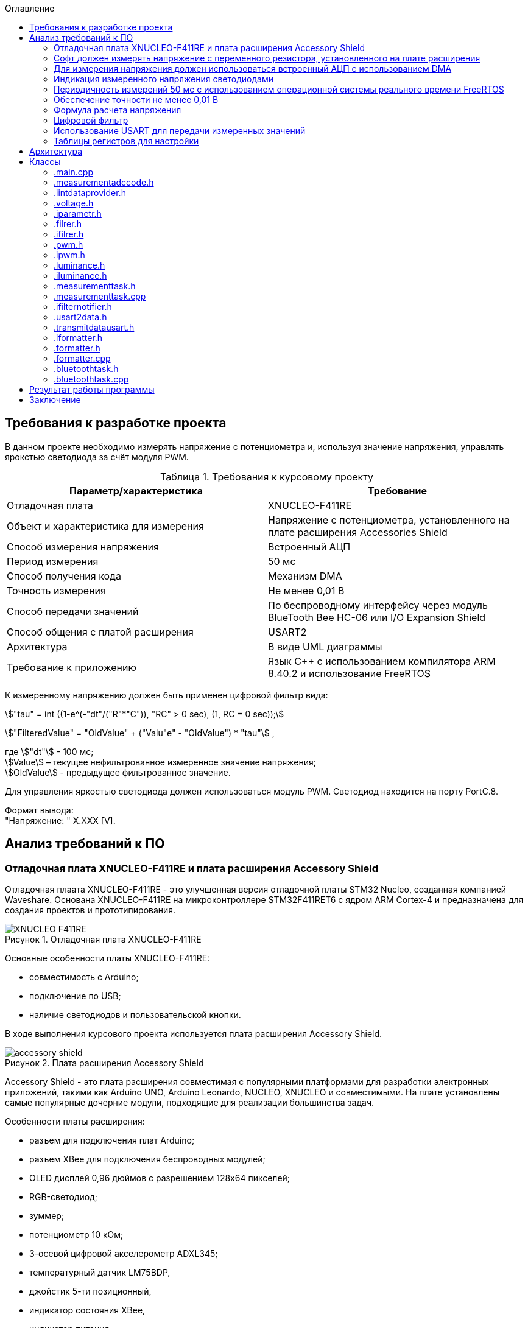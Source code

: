 :description: Курсовой проект
:toc:
:toc-title: Оглавление
:figure-caption: Рисунок
:table-caption: Таблица
:imagesdir: images
:important-caption: ВАЖНО!
:note-caption: ЗАМЕЧАНИЕ
:stem:

== Требования к разработке проекта

В данном проекте необходимо измерять напряжение с потенциометра и, используя значение напряжения, управлять ярокстью светодиода за счёт модуля PWM.

.Требования к курсовому проекту
|===
|Параметр/характеристика |Требование

|Отладочная плата
|XNUCLEO-F411RE

|Объект и характеристика для измерения
|Напряжение с потенциометра, установленного на плате расширения Accessories Shield

|Способ измерения напряжения
|Встроенный АЦП

|Период измерения
|50 мс

|Способ получения кода
|Механизм DMA

|Точность измерения
|Не менее 0,01 В

|Способ передачи значений
|По беспроводному интерфейсу через модуль BlueTooth Bee HC-06 или I/O Expansion Shield

|Способ общения с платой расширения
|USART2

|Архитектура
|В виде UML диаграммы

|Требование к приложению
|Язык C++ с использованием компилятора ARM 8.40.2 и использование FreeRTOS
|===

К измеренному напряжению должен быть применен цифровой фильтр вида:

stem:["tau" = int ((1-e^(-"dt"/("R"*"C")), "RC" > 0 sec), (1, RC = 0 sec));] 

stem:["FilteredValue" = "OldValue" + ("Valu"e" - "OldValue") * "tau"] ,


где stem:["dt"] - 100 мс; +
stem:[Value] – текущее нефильтрованное измеренное значение напряжения; +
stem:[OldValue] - предыдущее фильтрованное значение.

Для управления яркостью светодиода должен использоваться модуль PWM. Светодиод находится на порту PortC.8.

Формат вывода: +
"Напряжение: " X.XXX [V].

== Анализ требований к ПО

=== Отладочная плата XNUCLEO-F411RE и плата расширения Accessory Shield

Отладочная плаата XNUCLEO-F411RE - это улучшенная версия отладочной платы STM32 Nucleo, созданная компанией Waveshare. Основана XNUCLEO-F411RE на микроконтроллере STM32F411RET6 с ядром ARM Cortex-4 и предназначена для создания проектов и прототипирования. 

.Отладочная плата XNUCLEO-F411RE
image::XNUCLEO-F411RE.jpg[]

Основные особенности платы XNUCLEO-F411RE:

* совместимость с Arduino;
* подключение по USB;
* наличие светодиодов и пользовательской кнопки.

В ходе выполнения курсового проекта используется плата расширения Accessory Shield.

.Плата расширения Accessory Shield
image::accessory_shield.jpg[]

Accessory Shield - это плата расширения совместимая с популярными платформами для разработки электронных приложений, такими как Arduino UNO, Arduino Leonardo, NUCLEO, XNUCLEO и совместимыми. На плате установлены самые популярные дочерние модули, подходящие для реализации большинства задач.

Особенности платы расширения:

* разъем для подключения плат Arduino;
* разъем XBee для подключения беспроводных модулей;
* OLED дисплей 0,96 дюймов с разрешением 128x64 пикселей;
* RGB-светодиод;
* зуммер;
* потенциометр 10 кОм;
* 3-осевой цифровой акселерометр ADXL345;
* температурный датчик LM75BDP,
* джойстик 5-ти позиционный,
* индикатор состояния XBee,
* индикатор питания,
* кнопка сброса модулей XBee и Arduino,
* часы реального времени (RTC),
* держатель батареи CR1220 для RTC,
* драйвер RGB светодиода,
* джампер выбора режима Отладка/Связь.

=== Софт должен измерять напряжение с переменного резистора, установленного на плате расширения

Переменный резистор, установленный на плате расширения, согласно спецификации Waveshare, подключен к аналоговому входу микроконтроллера, пин *PA0*.

.Распиновка XNUCLEO-F411RE
image::xnucleo_spec.jpg[]

В плате расширения используется линейный потенциометр с тремя выводами:

* один крайний вывод подключен в питанию 3,3 В (стандартное напряжение питания);
* другой крайний вывод подключен к земле;
* центральный вывод выведен на аналоговый вход микроконтроллера (пин PA0).

Таким образом, при вращении ручки потенциометра напряжение на центральном выводе изменяется от 0 В до 3,3 В.

Поскольку напряжение - аналоговый сигнал, его нужно измерять с помощью аналого-цифрового преобразователя (АЦП).

=== Для измерения напряжения должен использоваться встроенный АЦП с использованием DMA

Микроконтроллер STM32F411RET6 оснащен 12-битным АЦП, поддерживающим 19 каналов и позволяющим имзерять сигналы из 16 внешних источников, 2 внутренних источников, а также канал VBAT (измерение напряжения на линии питания резервной батареи).

Аналого-цифровое преобразование каналов может осуществляться в следующих режимах:

* Single Mode (однократное преобразование) - для выбранного канала преобразование выполняется один раз и останавливается после завершения.
* Continuous Mode (непрерывное преобразование) - автоматическое повторение преобразования выбранного канала без необходимости повторного запуска.
* Scan Mode (режим сканирования) - АЦП выполняет преобразование для группы каналов, заданных в последовательности, по одному за раз. Этот режим не является самостоятельным, а комбинируется с Single или Continuous.
* Discontinuous Mode (Прерывистый режим) - улучшенный режим  сканирования. Разбивает последовательность каналов на подгруппы. АЦП выполняет преобразование заданного числа каналов за один цикл, затем останавливается до следующего триггера.

Поскольку, <<DMA, согласно требованиям к ПО>>, требуется использовать механизм DMA совместно с АЦП, следует использовать режим непрерывного преобразования. АЦП будет передавать считанные значения с помощью DMA автоматически по выбранному адресу, без использования ядра процессора.

Для того, чтобы настроить АЦП в режиме непрерывного преобразования, нужно:

. подать тактирование на порт, который будет использоваться для считывания данных с АЦП;
. настроить порт, подключенный к нужному каналу АЦП, на аналоговый вход;
. подать тактирование на АЦП;
. настроить разрешение АЦП;
. настроить режим преобразования (регистр ADC_CR2);
. выбрать нужный канал для измерения;
. настроить канал АЦП на необходимую частоту преобразования;
. включить АЦП;
. начать преобразование;
. дождаться флага готовности преобразования;
. считать преобразованное значение.

В <<table_ADC, данной таблице>> показаны настройки регистров, необходимых для включения АЦП в режиме непрерывного преобразования.

Счеты АЦП должны преобразовываться в напряжение по следующей формуле (для 12-битного АЦП): 

[%center]
[latexmath]
++++
V_{ADC} = \frac{ADC_{counts} \cdot V_{ref}}{4096},
++++

где latexmath:[ADC_{counts}] - текущие счеты АЦП; +
latexmath:[V_{ref} = 3,3 V] - опорное напряжение.

<<DMA, Согласно требованиям к ПО>>, для получения кода измерения должен использоваться механизм DMA. DMA - это режим обмена данными между периферией и основной памятью, в котором центральный процессор не участвует. Для работы с DMA в микроконтроллер встроены специальные контроллеры DMA.

На микроконтроллере STM32F411RET6 имеется 2 контроллера DMA, каждый из которых имеет 8 каналов, каждый канал имеет 8 потоков, которые подключаются к конкретному периферийному устройству. Если установлен бит DMA регистра ADC_CR2, то по окончании преобразования АЦП генерирует запрос DMA. Контроллер DMA получит этот запрос по внутренней линии связи между периферией и DMA. Затем контроллер DMA считывает данные с АЦП (записанные в регистр ADC_DR) и записывает их в указанный адрес памяти.

В спецификации к микроконтроллеру имеется таблица запросов DMA.

.Таблица запросов DMA
image::DMA_Requests_Tables.png[]

Согласно этой таблице, для того, чтобы генерировать запросы от АЦП, следует использовать контроллер DMA2, канал 0, потоки 0 или 4. В данной работе используется поток 0.

В <<table_DMA, данной таблице>> показана конфигурация регистров DMA для данного проекта.

Алгоритм настройки потока DMA представлен в пункте 9.3.17 в https://www.st.com/resource/en/reference_manual/rm0383-stm32f411xce-advanced-armbased-32bit-mcus-stmicroelectronics.pdf[Reference Manual] к STM32F411RET6.

=== Индикация измеренного напряжения светодиодами

Для управления яркостью светодиода в проекте используется модуль широтно-импульсной модуляции (ШИМ, PWM) на базе таймера TIM3 микроконтроллера STM32F411RET6. В соответствии с Datasheet - STM32F411xC был взят TIM3. ШИМ позволяет изменять яркость светодиода за счет регулировки скважности импульсов, подаваемых на порт PortC.8, к которому подключен светодиод. Значение яркости определяется измеренным напряжением с потенциометра, преобразованным в соответствующее значение для регистра сравнения TIM3_CCR3.

.Выбор таймера
image::TIM3_CH3.png[]

==== Принципы работы ШИМ
ШИМ в STM32F411RET6 реализуется с использованием таймеров, которые генерируют периодический сигнал с изменяемой шириной импульса. Таймер TIM3, используемый в проекте, работает в режиме ШИМ, где:

* Период сигнала задается значением регистра авто-перезагрузки TIM3_ARR.

* Ширина импульса определяется значением регистра сравнения TIM3_CCR3.

* Скважность (duty cycle) вычисляется как отношение значения TIM3_CCR3 к значению TIM3_ARR+1, умноженное на 100%.

Полная математическая модель, показывающую, как входное напряжение Vin управляет яркостью светодиода ( L ).

* Измерение напряжения с помощью АЦП

Входное напряжение latexmath:[V_{in}] с потенциометра преобразуется в цифровой код latexmath:[ADC_{code}] через АЦП. Процесс описывается уравнением:

[%center]
[latexmath]
++++
ADC_{\text{code}} = \left\lfloor \frac{V_{\text{in}}}{V_{\text{ref}}} \times 2^n \right\rfloor
++++

где latexmath:[V_{\text{ref}}=3.3 В] - опорное напряжение АЦП,; +
latexmath:[n=12] - разрядность АЦП (максимальное значение latexmath:[2^{12}=4096]).

Затем цифровой код преобразуется обратно в измеренное напряжениеlatexmath:[V_{meas}] с учетом калибровочных параметров:

[%center]
[latexmath]
++++
V_{\text{meas}} = k \cdot ADC_{\text{code}} + \text{offset}
++++

где latexmath:[k= 0.000806 В/единиц] и latexmath:[offset = 0 В] - коэффициенты, обеспечивающие точность измерений.


* Фильтрация данных:

Для сглаживания измеренного напряжения используется экспоненциальный фильтр нижних частот. В дискретной форме фильтр выражается разностным уравнением:

[%center]
[latexmath]
++++
V_{\text{filtered}}[k] = V_{\text{filtered}}[k-1] + \tau \cdot \left( V_{\text{meas}}[k] - V_{\text{filtered}}[k-1] \right)
++++

где latexmath:[V_{\text{filtered}}[k]] - отфильтрованное напряжение на шаге ( k ); +
latexmath:[V_{\text{meas}}[k]] - измеренное напряжение на шаге ( k ); +
latexmath:[\tau = 1-e^{- dt/rc}] - коэффициент сглаживания; +
latexmath:[dt = 0.1с] - шаг дискретизации; +
latexmath:[rc = 10.0с] - постоянная времени фильтра.

* Управление ШИМ:

Отфильтрованное напряжение latexmath:[V_{filtered}] используется для вычисления коэффициента заполнения ( kz ), который определяет длительность импульса ШИМ:

[%center]
[latexmath]
++++
V_{\text{filtered}}[k] = \sqrt{\frac{1}{T} \int_{0}^{kz[k] \cdot T} V_{\text{max}}^2 \, dt}=  V_{\text{max}} \cdot ( \sqrt{ kz[k]})
++++

[%center]
[latexmath]
++++
kz[k] = \left( \frac{V_{\text{filtered}}[k]}{V_{\text{max}}} \right)^2


++++

где latexmath:[V_{max}= 3.3B] - максимальное напряжение, соответствующее полной яркости. Значение ( kz ) (в диапазоне от 0 до 1) затем преобразуется в значение регистра сравнения ШИМ (CCR):

[%center]
[latexmath]
++++
\text{CCR}[k] = kz[k] \cdot \text{ARR}
++++
где latexmath:[ARR = 2000]- период ШИМ в единицах регистра.

* Яркость светодиода:

Яркость светодиода ( L ) пропорциональна коэффициенту заполнения ( kz ). Предполагая линейную зависимость, получаем:

[%center]
[latexmath]
++++
L[k] = L_{\text{max}} \cdot kz[k] = L_{\text{max}} \cdot \left( \frac{V_{\text{filtered}}[k]}{V_{\text{max}}} \right)^2
++++

где latexmath:[L_{max}] - максимальная яркость светодиода при latexmath:[kz = 1]

==== Режимы работы таймера TIM3

Таймер TIM3 поддерживает несколько режимов работы, включая:

* Up-counting mode (счет вверх):счетчик увеличивается от 0 до значения TIM3_ARR, затем сбрасывается.
* Down-counting mode (счет вниз): счетчик уменьшается от TIM3_ARR до 0.
* Center-aligned mode (центрированный): счетчик считает вверх, затем вниз, создавая симметричный сигнал.
* PWM Mode 1: при счете вверх сигнал высокий, пока счетчик меньше TIM3_CCRx, затем низкий.
* PWM Mode 2: противоположная логика PWM Mode 1.

==== Настройка таймера TIM3 для ШИМ

Для настройки таймера TIM3 в режиме ШИМ необходимо выполнить следующие шаги:

. Подать тактирование на таймер TIM3 через регистр RCC_APB1ENR.
. Настроить порт GPIOC (PortC.8) в режим альтернативной функции для вывода ШИМ-сигнала.
. Установить режим работы таймера (счет вверх, предделитель, значение авто-перезагрузки).
. Настроить канал таймера (в данном случае канал 3) для работы в режиме ШИМ.
. Активировать выход канала и включить таймер.
. Настроить значение регистра TIM3_ARR для задания периода ШИМ-сигнала.

В таблице ниже приведены настройки регистров для включения ШИМ на таймере TIM3.

|===
|Регистр| Поле (номера битов)| Значение| Назначение
|RCC_AHB1ENR| GPIOCEN (2)| 1 |Подать тактирование на порт GPIOC
|GPIOC_MODER|MODER8 (17:16)|10|Установить PortC.8 в режим альтернативной 
|GPIOC_AFRH|AFRH8 (3:0)|0010 (AF2)|Назначить альтернативную функцию AF2 (TIM3_CH3) для PortC.8
|RCC_APB1ENR|TIM3EN (1)|1|Подать тактирование на таймер TIM3
|TIM3_CR1|DIR (4)|0|Установить режим счета вверх
|TIM3_CR1|ARPE (7)|1|Включить буферизацию регистра TIM3_ARR
|TIM3_ARR|ARR (15:0)|2000|Установить период ШИМ (значение регистра авто-перезагрузки)
|TIM3_CCMR2|CC3S (1:0)|00|Установить канал 3 как выход
|TIM3_CCMR2|OC3M (6:4)|110|Установить режим PWM Mode 1 для канала 3
|TIM3_CCMR2|OC3PE (3)|1|Включить буферизацию регистра TIM3_CCR3
|TIM3_CCER|CC3E (8)|1|Активировать выход канала 3
|TIM3_CCER|CC3P (9)|0|Установить полярность канала 3 (активный уровень — высокий)
|TIM3_CCR3|CCR3 (15:0)|Переменное|Установить ширину импульса (зависит от измеренного напряжения)
|TIM3_CR1|CEN (0)|1|Включить таймер TIM3
|===

Буферизация регистра TIM3_ARR, включенная с помощью бита ARPE = 1, обеспечивает синхронизированное и безопасное обновление периода ШИМ-сигнала, предотвращая искажения в случае изменения TIM3_ARR во время работы таймера. В проекте это гарантирует стабильность ШИМ-сигнала для управления яркостью светодиода, даже если текущая реализация не изменяет TIM3_ARR динамически. Включение буферизации является стандартной практикой для повышения надежности и универсальности кода, особенно в приложениях, где важна точность временных характеристик.

Регистр TIM3_ARR определяет период ШИМ-сигнала. Значение TIM3_ARR задает максимальное значение, до которого считает таймер, после чего счетчик сбрасывается. Период сигнала рассчитывается по формуле:

[%center]
[latexmath]
++++
T_{PWM} = \frac{(TIM3_{ARR} + 1) \cdot (PSC + 1)}{f_{TIM}},
++++

где latexmath:[TIM3_{ARR}] - значение регистра авто-перезагрузки; +
latexmath:[PSC] - значение предделителя таймера (TIM3_PSC); +
latexmath:[f_{TIM}] - частота тактирования таймера (обычно равна частоте шины APB1, например, 16 МГц при системной частоте 16 МГц).

В проекте значение TIM3_ARR установлено равным 2000, а предделитель (TIM3_PSC) равен 0 (без деления частоты). При частоте таймера latexmath:[f_{TIM}=16 МГц]:

[%center]
[latexmath]
++++
T_{PWM} = \frac{(2000 + 1) \cdot (0 + 1)}{16\cdot 10^6}=0.000125 с =125μс,
++++

[%center]
[latexmath]
++++
f_{PWM} = \frac{1}{T_{PWM}} = 8 кГц,
++++

Частота ШИМ в 8 кГц выбрана для обеспечения плавного управления яркостью светодиода без заметного мерцания, так как частота значительно превышает порог восприятия человеческого глаза (~100 Гц).

Значение TIM3_ARR = 2000 обеспечивает достаточное разрешение для регулировки скважности (2001 уровень), что позволяет точно управлять яркостью светодиода в зависимости от входного напряжения. Увеличение TIM3_ARR повышает разрешение, но снижает частоту ШИМ, а уменьшение — наоборот. Значение 2000 является компромиссом между разрешением и частотой.

=== Периодичность измерений 50 мс с использованием операционной системы реального времени FreeRTOS

Поскольку, <<period, согласно требованиям к ПО>>, измерения необходимо производить с заданной периодичностью (50 мс), целесообразно использовать операционную систему реального времени.

Операционная система реального времени (ОСРВ) — это ОС, которая предназначена для обработки данных и выполнения задач в строго заданные временные рамки. Она гарантирует, что критически важные процессы завершатся вовремя, минимизируя задержки.

<<RTOS, Согласно требованиям к ПО>>, должна использоваться операционная система реального времени FreeRTOS и обертка над ней. *FreeRTOS* — это компактная операционная система реального времени (ОСРВ) с открытым исходным кодом, предназначенная для встраиваемых систем и микроконтроллеров. Она предоставляет базовые функции для управления задачами, планирования, синхронизации (семафоры, мьютексы, очереди) и работы с ограниченными ресурсами. Под *оберткой* понимается программный слой или библиотека, которая упрощает взаимодействие с FreeRTOS, скрывая её низкоуровневые детали и упрощая разработку.

Так как АЦП и DMA после настройки работают независимо от ядра микроконтроллера, создавать задачу для организации передачи данных между ними не нужно.

В данной таблице представлены задачи, которые выполняются операционной системой реального времени.

[cols="^,^,^,^,^"]
.Задачи, выполняемые операционной системой реального времени
|===
| Задача | Описание | Периодичность | Приоритет | Взаимодействие
| [[task1]] Расчет считанного значения напряжения, переданного по DMA | Читает данные DMA, переводит счеты АЦП в напряжение, выполняет фильтрацию, управляет светодиодами, отправляет в очередь. | 50 мс | Высокий | Подготавливает данные для передачи по UART
| Передача данных по UART | Считывает значения, полученные из первой задачи и отправляет их по UART в заданном формате | 500 мс | Низкий | Считывает подготовленные первой задачей данные и передает их по UART
|===

=== Обеспечение точности не менее 0,01 В

Для того, чтобы обеспечить измерение напряжения с требуемой точностью, необходимо обеспечить корректную работу АЦП в непрерывном режиме с передачей данных через DMA.

Точность измерения напряжения определяется следующими факторами:

. Разрешение АЦП: Количество бит влияет на шаг квантования (latexmath:[ \Delta V])
. Опорное напряжение: Задает диапазон измерений
. Частота АЦП: Влияет на длительность выборки  преобразлования

==== Выбор параметров тактирования

Поскольку в требованиях к ПО не сказано, каким должно быть потребление ресурсов, было решено использовать внешний кварцевый генератор с частотой тактирования 8 МГц. Его будет достаточно для выполнения всех задач.

==== Выбор разрешения АЦП

В STM32F411RET6 АЦП поддерживает разрешения 6, 8, 10 и 12 бит. Формула расчета шага квантования:

[%center]
[latexmath]
++++
\Delta V = \frac{V_{ref}}{2^n},
++++

где latexmath:[V_{ref} = 3,3 V] - опорное напряжение;
   latexmath:[n] - разрядность АЦП.

Рассмотрим варианты квантования при различных разрешениях.

При latexmath:[n] = 8 бит:

[%center]
[latexmath]
++++
\Delta V = \frac{3,3}{2^8} = \frac{3,3}{256} = 12,891 mV
++++

При latexmath:[n] = 10 бит:

[%center]
[latexmath]
++++
\Delta V = \frac{3,3}{2^{10}} = \frac{3,3}{1024} = 3,223 mV
++++

При latexmath:[n] = 12 бит:

[%center]
[latexmath]
++++
\Delta V = \frac{3,3}{2^{12}} = \frac{3,3}{4096} = 0,806 mV
++++

Как можно заметить, 8 бит разрешения не достаточно для обеспечения требуемой точности. 10 бит хватает, но для обеспечения большей устойчивости к шумам следует выбрать разрешение *12 бит*, т.е. установить в регистре ADC_CR1 в поле RES биты 00.

==== Выбор времени преобразования АЦП

Время преобразования необходимо выбрать таким, чтобы оно было меньше заданного периода измерения, т.е. 50 мс.

Чем больше время преобразования, тем точнее преобразованное значение. Руководствуясь этим суждением, следует выбрать время преобразования, максимально близкое к 50 мс.

АЦП тактируется от шины APB2, частота которой в контексте данной задачи равна 8 МГц. В регистре ADC_CCR в поле ADCPRE настраивается значение предделителся частоты. Его минимальное значение составляет 2 (биты 00). Тогда, АЦП тактируется от частоты latexmath:[\frac{8 MHz}{2} = 4 MHz].

Время одного такта АЦП равно:

[%center]
[latexmath]
++++
T_{cycle} = \frac{1}{4 \cdot 10^6} = 0,25 μs.
++++

Время выборки АЦП определяется по формуле:

[%center]
[latexmath]
++++
T_{sample} = N_{sample} \cdot T_{cycle},
++++

где latexmath:[N_{sample}] - количество циклов выборки (настраивается в регистре ADC_SMPR2, поле SMP0).

Время преобразования АЦП определяется по формуле:

[%center]
[latexmath]
++++
T_{conversion} = (N_{sample} + N_{resolution}) \cdot T_{cycle},
++++
где latexmath:[N_{sample}] - количество циклов выборки (настраивается в регистре ADC_SMPR2, поле SMP0); latexmath:[N_{resolution}] - разрешение АЦП (было выбрано 12 бит).

Ниже рассчитаны различные значения времени преобразования в зависимости от количества циклов выборки.

[cols="^,^"]
.Расчет времени преобразования
|===
| latexmath:[N_{sample}] | latexmath:[T_{conversion}], мкс
| 3 | 3,75
| 15 | 6,75
| 28 | 10
| 56 | 17
| 84 | 24
| 112 | 31
| 144 | 39
| 480 | 123
|===

Выберем самое большое количество циклов, т.е. 480 (биты 111 в поле SMP0 регистра ADC_SMPR2).

=== Формула расчета напряжения

Для преобразования напряжения с переменного резистора в код по АЦП, расположенного на плате расширения, будет использоваться формула:

\$"VoltageValue" = ("AdcCodeValue" * ("MaxVoltage"-"MinVoltage")) / ("MaxAdcCode"-"MinAdcCode") + "Offset" = "AdcCodeValue" * "K" + "Offset",\$

где \$"AdcCodeValue"\$ - текущее измеренное значение кода с 12 битного АЦП;
\$"MaxVoltage" = 3,30 В\$ – максимальное значение напряжения, которое может быть установлено потенциометром;
\$"MinVoltage" = 0,00 В\$ – минимальное значение напряжения, которое может быть установлено потенциометром;
\$"MaxAdcCode" = 4095\$ - максимальное значение кода АЦП, оно соответвует MaxVoltage;
\$"MinAdcCode" = 1\$ - минимальное значение кода, оно соответвует MinVoltage;
\$"K" = 0,000806\$ \$"Offset" = 0,0008\$ - отклонение от нуля.

Значения \$"MaxVoltage"\$ и \$"MinVoltage"\$ можно измерить вольтметром, при крайних положениях потенциометра.

=== Цифровой фильтр

Согласно требованиям к ПО, к измеренному напряжению должен быть применен <<filter, цифровой фильтр>>.

Формула фильтра:

[%center]
[latexmath]
++++
\tau = \begin{cases} 
1 - e^{-\frac{dt}{RC}}, & RC > 0~\text{сек} \\
1, & RC \leq 0~\text{сек}
\end{cases} \\
FilteredValue = OldFiltered + (Value - OldValue) \cdot \tau
++++

где dt -  100 мс; +
Value – текущее нефильтрованное измеренное значение напряжения; +
oldValue -  предыдущее фильтрованное значение.

Данный фильтр представляет собой экспоненциальный сглаживающий фильтр, имитирующий поведение аналогового RC-фильтра. Он часто используется для того, чтобы подавлять шумы в измерениях напряжения и других сигналов. 

Данный фильтр применяется в <<task1, высокоприоритетной задаче>> операционной системы реального времени.

=== Использование USART для передачи измеренных значений

<<UART, Согласно требованиям к ПО>>, передача измеренного напряжения должна передаваться по Bluetooth в заданном формате: *"Напряжение: " X.XXX [Units]*. Однако, поскольку информация на Bluetooth модуль поступает через UART, было решено использовать обычный UART для передачи данных на компьютер.

Читаться данные будут с помощью программы https://micro-pi.ru/terminal-1-9b-работаем-com-портом/[Terminal 1.9]. Формат байта UART в рамках курсового проекта можно выбрать стандартным, поскольку никаких дополнительных условий в требованиях к ПО не упоминалось:

[NOTE]
*1 стартовый бит + 8 бит данных + 1 стоповый бит, без проверки четности, режим дискретизации 1/16*

Микроконтроллер STM32F411RET6 поддерживает несколько UART-модулей. в курсовом проекте решено использовать модуль UART2, поскольку на плате XNUCLEO-F411RE он аппаратно подключен к чипу CP2102, позволяющему передавать данные UART через USB на компьютер. В данном случае для UART используются пины *PA2 (RX)* и *PA3 (TX)*.

Также необходимо правильно выбрать скорость передачи данных. Она должна быть достаточной для того, чтобы успевать передавать данные, а также не должна иметь большую ошибку (между реальной скоростью и ожидаемой).

Существует несколько стандартных скоростей передачи данных: 9600 бод, 19200 бод, 38400 бод, 57600 бод, 115200 бод. Поскольку было решено передавать данные по UART раз в 100 мс, то большая скорость передачи данных не требуется.

Рассчитаем время передачи одной строки <<output_format, заданного формата>> (19 символов) по формуле:

[%center]
[latexmath]
++++
t_{transmit} = \frac{19 \cdot 10}{9600} = 19,79 ms.
++++

Как можно заметить, скорости 9600 бод вполне достаточно для того, чтобы передавать требуемую строку раз в 100 мс.

Скорость передачи данных в UART определяется значением, записанным в регистр *USART_BRR*. Это значение рассчитывается по следующей формуле:

[%center]
[latexmath]
++++
USARTDIV = \frac{f_{CLK}}{BaudRate \cdot 8 \cdot (2 - OVER8)},
++++

где latexmath:[f_{CLK}] - системная частота; +
latexmath:[BaudRate] - желаемая скорость передачи данных, бод; +
latexmath:[OVER8] - значение, записанное в поле OVER8 регистра USART_CR1 (режим дискретизации).

Чем больше скорость - тем меньше делитель *USARTDIV* и больше ошибка от округления значения, записываемого в регистр *USART_BRR*.

Рассчитаем значение, которое необходимо записать в регистр *USART_BRR*.

[%center]
[latexmath]
++++
USARTDIV = \frac{8000000}{16 \cdot 9600} = 52,08333.
++++

Целая часть - 52, дробная часть - 0,08333.

В поле *DIV_Mantissa* регистра *USART_BRR* записывается 52 (0x340), в поле *DIV_Fraction* записывается округленное до ближайшего целого значение дробной части, т.е. 1 (0x001). Итого в регистр *USART_BRR* требуется записать значение *0x341*.

Рассчитаем ошибку для этого значения. При этом записанный в регистр делитель равен:
latexmath:[USARTDIV = \frac{52 + 1}{16} = 52,0625]:

[%center]
[latexmath]
++++
Error = \left|\frac{V_{r} - V_{d}}{V_{d}}\right| \cdot 100 \%
= \left|\frac{(\frac{f_{CLK}}{16 \cdot 52,0625}) - 9600}{9600}\right| \cdot 100 \%
= \frac{9603,84 - 9600}{9600} \cdot 100 \%
= 0,04 \%.
++++

Таким образом, реально записанная в регистр *USART_BRR* скорость составляет 9603,84 бод, с ошибкой 0,04%.

=== Таблицы регистров для настройки

[[table_RCC]]
.Настройки регистров тактирования
|===
| Регистр | Поле (номера битов) | Значение | Назначение
.3+| RCC_CR | HSEON (16) | 1 | Включить тактирования от внешнего кварцевого генератора (8 МГц)
| HSERDY (17) | Зависит от готовности | Устанавливается в 1, когда генератор стабилен и готов к работе
| HSION (0) | 0 | Отключить внутренний генератор (16 МГц) после того, как HSE включится
| RCC_CFGR | SW (1 : 0) | 01 | Выбрать HSE в качестве системной частоты
.2+| RCC_AHB1ENR | GPIOAEN (0) | 1 | Подать тактирование на порт GPIOA
| DMA2EN (22) | 1 | Подать тактирование на контроллер DMA2
| RCC_APB1ENR | USART2EN (17) | 1 | Подать тактирование на USART2
| RCC_APB2ENR | ADC1EN (8) | 1 | Подать тактирование на АЦП
|===

[[table_GPIO]]
.Настройки регистров GPIO
|===
.3+| GPIOA_MODER | MODER0 (1 : 0) | 11 | Установить пин PA0 в режим аналогового входа (для АЦП)
| MODER2 (5 : 4) | 10 | Установить пин PA2 в режим альтернативной функции (для UART TX)
| MODER3 (7 : 6) | 10 | Установить пин PA2 в режим альтернативной функции (для UART RX)
|===

[[table_ADC]]
.Настройки регистров для АЦП в режиме непрерывного преобразования
|===
| Регистр | Поле (номера битов) | Значение | Назначение
| ADC_CR1 | RES (25 : 24) | 00 | Установить разрядность АЦП (12 бит)
.3+| ADC_CR2 | EOCS (10) | 1 | Установить тип окончания преобразования: Бит Окончания преобразования EOC устанавливается после окончания преобразования для каждого канала
| CONT (1) | 1 | Установить режим непрерывного преобразования
| DMA (8) | 1 | Включить режим DMA
| ADC_SQR1 | L (3 : 0) | 0000 | Установить количество преобразований равным 1
| ADC_SQR3 | SQ1 (4 : 0) | 0000 | Выбрать канал 0 для измерения
| ADC_SMPR2 | SMP0 (2: 0) | 111 | Установить время преобразования на 480 циклов
.2+| ADC_CR2 | ADON (0) | 1 | Запуск АЦП
| SWSTART (30) | 1 | Начать преобразование
| ADC_DR | DATA (15 : 0) | Переменное | Используется для считывания преобразованных данных
|===

[[table_DMA]]
.Регистры для настройки DMA
|===
| Регистр | Поле (номера битов) | Значение | Назначение
.8+| DMA_S0CR | CHSEL (27 : 25) | 000 | Выбор канала 0
| DIR (7 : 6) | 00 | Направление передачи данных: от периферии к памяти
| CIRC (8) | 1 | Циклический режим включен (т.к. непрерывное преобразование)
| MINC (10) | 0 | Отключить инкремент адреса памяти (для записи одного значения)
| PINC (9) | 0 | Отключить инкремент адреса периферии (т.к. адрес АЦП фиксирован)
| PSIZE (12 : 11) | 01 | Установить размер данных периферии 32 бит (поскольку АЦП 12-битный)
| MSIZE (14 : 13) | 01 | Установить размер данных памяти 32 бит
| EN (0) | 1 или 0 | Перед настройкой DMA бит установить в 0, после настройки запустить поток и установить бит в 1
| DMA_S0PAR | PAR (31 : 0) | Адрес регистра ADC_DR | Хранит адрес АЦП
| DMA_S0MA0R | MDA (31 : 0) | Адрес памяти, куда данные будут записываться | Хранит адрес памяти, куда сохраняется результат измерений
| DMA_S0NDTR | NDT (15 : 0) | Количество данных для передачи | Хранит количество передаваемых данных
| DMA_LIFCR | CTCIF0 (5) | 1 или 0 | Сбросить флаг завершения передачи DMA
| DMA_LISR | TCIF0 (5) | 1 или 0 | Ожидание завершения передачи DMA
|===

[[table_USART]]
.Регистры для настройки UART
|===
| Регистр | Поле (номера битов) | Значение | Назначение
.5+| USART_CR1 | UE (13) | 1 | Включить UART
| TE (3) | 1 | Разрешить передачу
| M (12) | 0 | Установить формат передаваемого байта: 1 стартовый бит + 8 бит данных
| PCE (10) | 0 | Отключить четность
| OVER8 (15) | 0 | Установить дискретизацию 1/16
| USART_CR2 | STOP (13 : 12) | 00 | 1 стоп-бит
| USART_BRR | Все | (52 << 4) \| 1 | Скорость передачи 9600 бод
|===

== Архитектура

.Общая архитектура проекта
image::obschie.jpg[]

Общий порядок работы на диаграмме:

. Запуск: MeasurementTask через Execute(): void инициирует процесс;
. Измерение: IParameter выполняет измерение через Measure ();
. Фильтрация: IFilter фильтрирует данные, передаёт результат в IFilterNotifier и ILumin;
. Обработка: ILumin рассчитывает параметры освещённости;
. Форматирование: Usart2Data преобразует данные в строку;
. Передача: BluetoothTask отправляет данные по Usart.

.архитектура Bluetooth
image::Bluetooth.png[]

На данной диаграмме показаны такие классы и срефейсы как:

BluetoothTask - Это базовый класс, от которого наследуются другие классы (IFilterNotifier, TransmitDataUsart);

IFilterNotifier (наследуется от BluetoothTask) - Этот класс отвечает за уведомление о фильтрованных значениях;

TransmitDataUsart (наследуется от BluetoothTask) - Этот класс отвечает за передачу данных через интерфейс USART;

Usart2Data - Этот класс представляет структуру данных для работы с USART, включая буфер для хранения данных;

IFormatter - Интерфейс или абстрактный класс для форматирования данных.

Formatter - Этот класс реализует форматирование данных, унаследовав интерфейс IFormatter.

.архитектура Filter
image::Filter.jpg[]

На данной диаграмме показаны такие классы и срефейсы как:

IFilter - Это абстрактный интерфейс, который определяет общий контракт для всех фильтров. Содержит: Метод FilterValue(value: float): float:

* Это публичный метод, который должен реализовать любой класс, наследующий IFilter;
* Принимать входное значение (value) и возвращать отфильтрованное значение;

Filter - Это конкретная реализация интерфейса IFilter, которая реализует фильтрацию значения.  Содержит:

. oldValue: float: 

* Сохраняет предыдущее отфильтрованное значение;
* Нужен для фильтрации текущего значения на основе прошлого.

. tau: float:

* Это временная постоянная фильтра;
* Отвечает за степень сглаживания.

. Метод FilterValue(value: float): float:

* Переопределяет метод из интерфейса IFilter;
* Реализует алгоритм фильтрации (внутри него происходит использование oldValue и tau).

.архитектура Parametr
image::Parametr.jpg[]

На данной диаграмме показаны такие классы и срефейсы как:

IParametr - Это абстрактный интерфейс, который определяет универсальный способ измерения параметра( в моём случаи напряжение).
Метод:

* Measure(): float - возвращает измеренное значение параметра в виде числа с плавающей точкой (float).

Voltage - Класс, представляющий измерение напряжения. Он реализует интерфейс IParametr. Свойства класса:

* mADC: IIntDataProvider& - ссылка на источник данных АЦП. Через этот интерфейс Voltage получает "сырой" цифровой код.

Методы класса:

* Voltage(adc: IIntDataProvider&) - конструктор. Получает ссылку на объект, который предоставляет код с АЦП;
* Measure(): float - реализует преобразование цифрового значения АЦП в аналоговое значение напряжения.

IIntDataProvider - Интерфейс, который предоставляет цифровой код от АЦП. Метод класса:

* ReadChannelData(): uint16_t - возвращает 16-битное целое число, представляющее результат измерения АЦП.

MeasurementADCCode - Класс, реализующий получение кода АЦП.Метод класса:

* ReadChannelData(): uint16_t - реализует получение данных, из АЦП.

.архитектура PWM
image::PWM.png[]

На данной диаграмме показаны такие классы и срефейсы как:

ILumin - интерфейс, реализуемый объектами, которые реагируют на изменения яркости. Метод класса:

* Update(filteredValue: float): void — метод, который вызывается при получении нового отфильтрованного значения яркости.

Luminance - Реализует интерфейс ILumin, рассчитывает яркость на основе отфильтрованного значения и передаёт коэффициент заполнения (duty cycle) в PWM-контроллер. Свойство класса:

* mPwm: IPWM& — ссылка на объект, управляющий ШИМ.

Методы:

* Luminance(pwm: IPWM&) — конструктор, принимающий ссылку на ШИМ-управляющий объект.
* Update(filteredValue: float): void — метод, вызываемый при обновлении яркости. Передаёт значение яркости объекту IPWM.

IPWM - абстракция для управления ШИМ. Метод:

* Set(kz: float): void — устанавливает коэффициент заполнения ШИМ (от 0.0 до 1.0).

PWM - Реализует интерфейс IPWM. Метод:

* Set(kz: float): void — устанавливает значение в регистр CCR (Capture/Compare Register) микроконтроллера, тем самым управляя шириной импульса.

== Классы

=== .main.cpp

[source,cpp,linenums]
----
#include "rtos.hpp" // for Rtos
#include "mailbox.hpp" // for Mailbox
#include "event.hpp" // for Event
#include "rccregisters.hpp" // for RCC
#include "Application/Diagnostic/GlobalStatus.hpp"
#include "gpioaregisters.hpp" // for GPIOA
#include "gpiocregisters.hpp" // for GPIOC
#include "adc1registers.hpp" // for ADC1
#include "adccommonregisters.hpp" // for ADC
#include "tim3fieldvalues.hpp" // for TIM3 values
#include "tim3registers.hpp" // for TIM3 registers
#include "usart2fieldvalues.hpp" // for USART2
#include "usart2registers.hpp" // for USART2
#include "usart2data.h" // for usart2data
#include "transmitdatausart.h" // for TransmitDataUsart
#include "measurementtask.h"   // for MeasurementTask 
#include "bluetoothtask.h"  // for BluetoothTask
#include "voltage.h"  // for Voltage
#include "filter.h"   // for Filter
#include "luminance.h"   // for Luminance
#include "measurementadccode.h"   // for MeasurementADCCode
#include "pwm.h"   // for PWM
#include "Formatter.h"

std::uint32_t SystemCoreClock = 16'000'000U;

extern "C" {
int __low_level_init(void)
{
//Switch on external 16 MHz oscillator
  RCC::CR::HSION::On::Set();
  // while (RCC::CR::HSIRDY::NotReady::IsSet())
  {

  }
  //Switch system clock on external oscillator
  RCC::CFGR::SW::Hsi::Set();
  // while (!RCC::CFGR::SWS::Hsi::IsSet())
  {

  }
  RCC::APB2ENR::SYSCFGEN::Enable::Set();
  RCC::APB1ENR::TIM3EN::Enable::Set();
  RCC::AHB1ENR::GPIOCEN::Enable::Set();
  RCC::APB2ENR::ADC1EN::Enable::Set();
  RCC::AHB1ENR::GPIOAEN::Enable::Set();
  RCC::APB1ENR::USART2EN::Enable::Set();

  GPIOC::MODER::MODER8::Alternate::Set();
  GPIOC::AFRH::AFRH8::Af2::Set();
  GPIOC::PUPDR::PUPDR8::NoPullUpNoPullDown::Set(); 
  GPIOC::OSPEEDR::OSPEEDR8::HighSpeed::Set();
  
  TIM3::CCMR2_Output::CC3S::Value0::Set();
  TIM3::CCMR2_Output::OC3M::Value6::Set();
  TIM3::CCMR2_Output::OC3PE::Value1::Set();
  TIM3::CR1::ARPE::Value1::Set();
  TIM3::ARR::ARR_H::Set(0U);
  TIM3::ARR::ARR_L::Set(2000U);
  TIM3::CCR3::CCR3_H::Set(0U);
  TIM3::CCR3::CCR3_L::Set(0U);
  TIM3::CCER::CC3P::Value0::Set();
  TIM3::CCER::CC3NP::Value0::Set();
  TIM3::CCER::CC3E::Value1::Set();
  TIM3::CR1::CEN::Value1::Set();
  
  ADC1::CR1::RES::Bits12::Set();
  ADC1::CR2::CONT::SingleConversion::Set();
  ADC1::CR2::EOCS::SingleConversion::Set();
  ADC1::SQR1::L::Conversions1::Set();
  ADC1::SQR3::SQ1::Channel0::Set();
  ADC1::SMPR2::SMP0::Cycles84::Set();
  GPIOA::MODER::MODER0::Analog::Set();
  ADC1::CR2::ADON::Enable::Set();
  
  GPIOA::MODER::MODER2::Alternate::Set(); 
  GPIOA::MODER::MODER3::Alternate::Set(); 
  GPIOA::OTYPER::OT2::OutputPushPull::Set();
  GPIOA::OTYPER::OT3::OutputPushPull::Set();
  GPIOA::PUPDR::PUPDR2::PullUp::Set(); 
  GPIOA::PUPDR::PUPDR3::PullUp::Set(); 
  
  GPIOA::AFRL::AFRL2::Af7::Set();
  GPIOA::AFRL::AFRL3::Af7::Set();
  
  USART2::BRR::DIV_Mantissa::Set(104);
  USART2::BRR::DIV_Fraction::Value2::Set();
  USART2::CR2::STOP::Value0::Set();
    
  USART2::CR1::OVER8::OversamplingBy16::Set(); 
  USART2::CR1::M::Data8bits::Set();
  
  USART2::CR1::TE::Enable::Set();
  USART2::CR1::UE::Enable::Set();
  USART2::SR::TC::TransmitionNotComplete::Set();
  
  return 1;
}
}

constexpr std::float_t dt = 0.1f ;
constexpr std::float_t rc = 10.0f;
constexpr std::float_t maxVoltageValue = 3.3f ;
constexpr std::float_t k = 0.000806f ;
constexpr std::float_t offset = 0.000806f ;

MeasurementADCCode mADCCode;
Pwm pwm;
Voltage<k, offset> voltage(mADCCode);
Usart2Data usart2Data;
TransmitDataUsart transmitDataUsart(usart2Data);
Filter<dt, rc> filter;
Luminance<maxVoltageValue> lumin(pwm);
Formatter formatter;
BluetoothTask bluetoothTask(transmitDataUsart, formatter);
MeasurementTask measurementTask(filter, voltage, lumin, bluetoothTask);


int main()
{
  using namespace OsWrapper;
  Rtos::CreateThread(measurementTask, "MeasurementTask", ThreadPriority::priorityMax);
  Rtos::CreateThread(bluetoothTask, "BluetoothTask", ThreadPriority::lowest);
  Rtos::Start();
  return 0;
}
----

=== .measurementadccode.h

[source,cpp,linenums]
----
#ifndef MEASUREMENTADCCODE
#define MEASUREMENTADCCODE

#include <iintdataprovider.h> // for ADC

class MeasurementADCCode : public IIntDataProvider
{
public:
  std::uint16_t ReadData() const override
  {
    ADC1::CR2::SWSTART::On::Set();
    while(!ADC1::SR::EOC::ConversionComplete::IsSet())
    {
      
    }
    return static_cast<std::uint16_t>(ADC1::DR::DATA::Get());
  }
};

#endif
----

=== .iintdataprovider.h

[source,cpp,linenums]
----
#ifndef IINTDATAPROVIDER
#define IINTDATAPROVIDER

class IIntDataProvider
{
public:
  virtual std::uint16_t ReadData() const = 0;
};

#endif
----

=== .voltage.h

[source,cpp,linenums]
----
#ifndef VOLTAGE
#define VOLTAGE

#include <iparametr.h> //for IParametr
#include <iintdataprovider.h> //for IIntDataProvider

template<const float& k, const float& offset>
class Voltage : public IParametr
{
public:
  Voltage(IIntDataProvider& adc) : mADC(adc)
  {
    
  }
  
  float Measure() override
  {
    return (k*(static_cast<float>(mADC.ReadData())) + offset);
  }
private:
  IIntDataProvider& mADC;
};

#endif
----

=== .iparametr.h

[source,cpp,linenums]
----
#ifndef IPARAMETR
#define IPARAMETR

class IParametr
{
public:
  virtual float Measure() = 0;
};

#endif
----

=== .filrer.h

[source,cpp,linenums]
----
#ifndef FILTER
#define FILTER

#include "ifilter.h" // for IFilter

template<const std::float_t& dt, const std::float_t& rc>
class Filter : public IFilter
{
public:
  std::float_t FilterValue(std::float_t value) override
  {
    static bool isFirstTime = true;
    if(isFirstTime)
    {
      oldValue = value;
      return value;
    }
    auto filteredValue = oldValue + (value - oldValue) * tau;
    oldValue = filteredValue;
    return filteredValue;
  }
private:
  std::float_t oldValue;
  const std::float_t tau = 1.0f - exp(-dt/rc);
  };

#endif
----

=== .ifilrer.h

[source,cpp,linenums]
----
#ifndef IFILTER
#define IFILTER

class IFilter
{
public:
  
  virtual std::float_t FilterValue(std::float_t value) = 0;
};

#endif
----

=== .pwm.h

[source,cpp,linenums]
----
#ifndef PWM
#define PWM

#include <ipwm.h> // for IPWM
#include "tim3fieldvalues.hpp" // for TIM3 values
#include "tim3registers.hpp" // for TIM3 registers

class Pwm : public IPwm
{
public:
  void SetValue(std::float_t kz) override
  {
    auto valueCCR = static_cast<std::float_t>(TIM3::ARR::ARR_L::Get()) * kz;
    TIM3::CCR3::CCR3_L::Set(static_cast<uint16_t>(valueCCR));
  }
};

#endif
----

=== .ipwm.h

[source,cpp,linenums]
----
#ifndef IPWM
#define IPWM

class IPwm
{
public:
  virtual void SetValue(float kz) = 0;
};

#endif
----

=== .luminance.h

[source,cpp,linenums]
----
#ifndef LUMINANCE
#define LUMINANCE

#include <iluminance.h> // for Iluminance
#include <ipwm.h> // for IPwm

template<const float& maxVoltageValue>
class Luminance : public ILuminance
{
public:
  Luminance(IPwm& pwm) : mPwm(pwm)
  {
    
  }
  
  void Update(std::float_t filtredValue) override
  {
    std::float_t kz = filtredValue/maxVoltageValue;
    mPwm.SetValue(kz);
  }
private:
  IPwm& mPwm;
};

#endif
----

=== .iluminance.h

[source,cpp,linenums]
----
#ifndef ILUMINANCE
#define ILUMINANCE

class ILuminance
{
public:
  virtual void Update(std::float_t filtredValue) = 0;
};

#endif
----

=== .measurementtask.h

[source,cpp,linenums]
----
#ifndef MEASUREMENTTASK
#define MEASUREMENTTASK

#include "thread.hpp" //For OsWrapper::Thread
#include "ifilter.h" // for IFilter
#include "iparametr.h" // for IParametr
#include "iluminance.h" // for ILuminance
#include "ifilternotifier.h" // for IFilterNotifier

using namespace OsWrapper;

class MeasurementTask : public OsWrapper::Thread<512U>
{
public:
  MeasurementTask(IFilter& filteredValue, IParametr& measuredValue, ILuminance& luminance, IFilterNotifier& filterNotifier) : 
    mFilteredValue(filteredValue), mMeasuredValue(measuredValue), mLuminance(luminance), mFilterNotifier(filterNotifier)
  {
    
  }
  
  virtual void Execute() override;
private:
  IFilter& mFilteredValue;
  IParametr& mMeasuredValue;
  ILuminance& mLuminance;
  IFilterNotifier& mFilterNotifier;
};

#endif
----

=== .measurementtask.cpp

[source,cpp,linenums]
----
#include "measurementtask.h" // for MeasurementTask
#include "tim3fieldvalues.hpp" // for TIM3 values
#include "tim3registers.hpp" // for TIM3 registers

void MeasurementTask::Execute()
{
  for(;;)
  {
    Sleep(50ms);
    auto measurementVariable1 = mMeasuredValue.Measure();
    Sleep(50ms);
    auto measurementVariable2 = mMeasuredValue.Measure();
    auto measurementVariableSum = (measurementVariable1 + measurementVariable2)/2.0f;
    auto filteredVoltage = mFilteredValue.FilterValue(measurementVariableSum);
    mLuminance.CalculateLumin(filteredVoltage);
    mFilterNotifier.FilteredValueUpdate(filteredVoltage);
  }
} ;
----

=== .ifilternotifier.h

[source,cpp,linenums]
----
#ifndef IFILTERNOTIFIER
#define IFILTERNOTIFIER

class IFilterNotifier
{
public:
  
  virtual std::float_t FilteredValueUpdate(std::float_t value) = 0;
};

#endif
----

=== .usart2data.h

[source,cpp,linenums]
----
#ifndef USART2DATA
#define USART2DATA

#include "usart2fieldvalues.hpp" // for USART2
#include "usart2registers.hpp" // for USART2
#include <sstream>

class Usart2Data
{
public:
  void WriteData(const char* message)
  {
    if (mBufferLength != 0)
    {
        return;
    }

    std::size_t len = std::strlen(message);
    if (len >= mBufferCapacity)
    {
        len = mBufferCapacity - 1;
    }
    std::memcpy(mBuffer, message, len);
    mBuffer[len] = '\0';

    mBufferLength = len;
 

    while(mIndex < mBufferLength)
    {
      while(!USART2::SR::TXE::DataRegisterEmpty::IsSet()) {}
      USART2::DR::Write(mBuffer[mIndex++]);
    }
    mBufferLength = 0;
       mIndex = 0;
  }
private:
  static constexpr std::size_t mBufferCapacity = 128;
  char mBuffer[mBufferCapacity];
  std::size_t mBufferLength;
  std::size_t mIndex;
};

#endif
----

=== .transmitdatausart.h

[source,cpp,linenums]
----
#ifndef TRANSMITDATAUSART
#define TRANSMITDATAUSART

#include "usart2data.h" // for USART2

class TransmitDataUsart
{
public:
  TransmitDataUsart(Usart2Data& usart2) : mUsart2(usart2)
  {
    
  }
  
  void WriteData(const char* message)
  {
    mUsart2.WriteData(message);
  }
private:
  Usart2Data& mUsart2;
};

#endif;

----

=== .iformatter.h

[source,cpp,linenums]
----
#ifndef IFORMATTER_HPP
#define IFORMATTER_HPP
#include <cstdint> // for std::uint8_t
#include <cmath>

class IFormatter
{
public:
  virtual char* FormatString(std::float_t value, const uint8_t precision, const char* unit) = 0;
};

#endif
----

=== .formatter.h

[source,cpp,linenums]
----
#ifndef FORMATTER_HPP
#define FORMATTER_HPP

#include "IFormatter.h" // for IFormatter

class Formatter : public IFormatter
{
public:
  Formatter();
  char* FormatString(std::float_t value, const uint8_t precision, const char* unit) override;
private:
  char mBuffer[250];
  const char* mPrefix;
};

#endif
----

=== .formatter.cpp

[source,cpp,linenums]
----
#include "Formatter.h" // for Formatter
#include <string> // for std::snprintf

Formatter :: Formatter() : mPrefix(nullptr)
{}

char* Formatter :: FormatString(std::float_t value, const uint8_t precision, const char* unit)
{
  mPrefix = "Voltage: ";
  
  std::snprintf(mBuffer, sizeof(mBuffer), "%s%.*f%s\r", mPrefix, precision, static_cast<double>(value), unit);
      
  return mBuffer;
}
----
=== .bluetoothtask.h

[source,cpp,linenums]
----
#ifndef BLUETOOTHTASK
#define BLUETOOTHTASK

#include "thread.hpp" //For OsWrapper::Thread
#include "transmitdatausart.h" // for TransmitDataUsart
#include "ifilternotifier.h" // for IFilterNotifier
#include "IFormatter.h"

using namespace OsWrapper;

class BluetoothTask : public OsWrapper::Thread<512U>, public IFilterNotifier
{
public:
  BluetoothTask(TransmitDataUsart& transmitDataUsart, IFormatter& formatter) : 
    mTransmitDataUsart(transmitDataUsart), mFormatter(formatter)
  {
    
  }
  
  virtual void Execute() override;
  virtual void FilteredValueUpdate(std::float_t value) override;
private:
  IFormatter& mFormatter;
  TransmitDataUsart& mTransmitDataUsart;
  std::float_t filtredValue;
};

#endif
----

=== .bluetoothtask.cpp

[source,cpp,linenums]
----
#include "bluetoothtask.h" // for BluetoothTask


void BluetoothTask::Execute()
{
  for(;;)
  {
   const char* message = mFormatter.FormatString(filtredValue, 2, " V ");
    mTransmitDataUsart.WriteData(message);
    Sleep(100ms);
  }
}

void BluetoothTask::FilteredValueUpdate(std::float_t value)
{
  filtredValue = value;
}
----

== Результат работы программы

На рисунке снизу показан вывод напряжения.

.Передача данных по напряжению

image::Terminal.png[]

На видео снизу показано управления яркостью при помощи потенциометра.

.Управление яркостью светодиода

video::video_2025-05-31_19-41-36.mp4[]

== Заключение

В ходе работы над курсовым проектом было разработано программное обеспечение для устройства управления яркостью за счет напряжения с потенциометра, полученное через АЦП. Передача результатов измерения напряжения выполняется по протоколу Usart. 